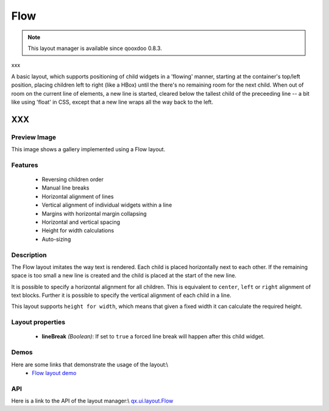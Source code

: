 .. _pages/layout/flow#flow:

Flow
****

.. note::

    This layout manager is available since qooxdoo 0.8.3.

xxx

A basic layout, which supports positioning of child widgets in a 'flowing' manner, starting at the container's top/left position, placing children left to right (like a HBox) until the there's no remaining room for the next child. When out of room on the current line of elements, a new line is started, cleared below the tallest child of the preceeding line -- a bit like using 'float' in CSS, except that a new line wraps all the way back to the left.

XXX
===

.. _pages/layout/flow#preview_image:

Preview Image
-------------

|layout/flow.png|

.. |layout/flow.png| image:: /pages/layout/flow.png

This image shows a gallery implemented using a Flow layout.

.. _pages/layout/flow#features:

Features
--------
  * Reversing children order
  * Manual line breaks
  * Horizontal alignment of lines
  * Vertical alignment of individual widgets within a line
  * Margins with horizontal margin collapsing
  * Horizontal and vertical spacing 
  * Height for width calculations
  * Auto-sizing

.. _pages/layout/flow#description:

Description
-----------

The Flow layout imitates the way text is rendered. Each child is placed horizontally next to each other. If the remaining space is too small a new line is created and the child is placed at the start of the new line.

It is possible to specify a horizontal alignment for all children. This is equivalent to ``center``, ``left`` or ``right`` alignment of text blocks. Further it is possible to specify the vertical alignment of each child in a line.

This layout supports ``height for width``, which means that given a fixed width it can calculate the required height.

.. _pages/layout/flow#layout_properties:

Layout properties
-----------------
  * **lineBreak** *(Boolean)*: If set to ``true`` a forced line break will happen after this child widget.

.. _pages/layout/flow#demos:

Demos
-----
Here are some links that demonstrate the usage of the layout:\\
  * `Flow layout demo <http://demo.qooxdoo.org/1.2.x/demobrowser/#layout~Flow.html>`_

.. _pages/layout/flow#api:

API
---
Here is a link to the API of the layout manager:\\
`qx.ui.layout.Flow <http://demo.qooxdoo.org/1.2.x/apiviewer/index.html#qx.ui.layout.Flow>`_

